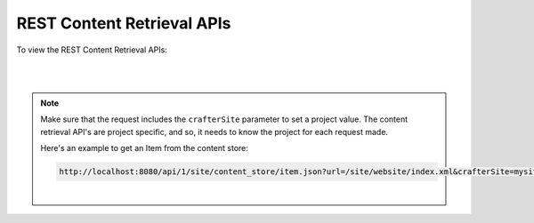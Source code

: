 

.. _rest-content-retrieval-api:

===========================
REST Content Retrieval APIs
===========================

To view the REST Content Retrieval APIs:

.. open_iframe_modal_button::
   :label: Open here
   :url: ../_static/api/engine.html
   :title: REST Content Retrieval APIs

.. raw:: html

    or <a href="../_static/api/engine.html"  target="_blank">in a new tab</a>

|
|

.. note::
    Make sure that the request includes the ``crafterSite`` parameter to set a project value. The content
    retrieval API's are project specific, and so, it needs to know the project for each request made.

    Here's an example to get an Item from the content store:

    .. code-block:: text

        http://localhost:8080/api/1/site/content_store/item.json?url=/site/website/index.xml&crafterSite=mysite

    |



